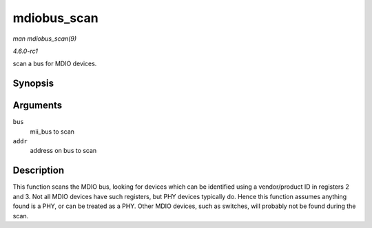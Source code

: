 
.. _API-mdiobus-scan:

============
mdiobus_scan
============

*man mdiobus_scan(9)*

*4.6.0-rc1*

scan a bus for MDIO devices.


Synopsis
========

.. c:function:: struct phy_device ⋆ mdiobus_scan( struct mii_bus * bus, int addr )

Arguments
=========

``bus``
    mii_bus to scan

``addr``
    address on bus to scan


Description
===========

This function scans the MDIO bus, looking for devices which can be identified using a vendor/product ID in registers 2 and 3. Not all MDIO devices have such registers, but PHY
devices typically do. Hence this function assumes anything found is a PHY, or can be treated as a PHY. Other MDIO devices, such as switches, will probably not be found during the
scan.
